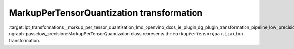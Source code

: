 .. index:: pair: page; MarkupPerTensorQuantization transformation
.. _lpt_transformations__markup_per_tensor_quantization:

.. meta::
   :description: Information about MarkupPerTensorQuantization transformation.
   :keywords: low precision transformation, lpt, MarkupPerTensorQuantization


MarkupPerTensorQuantization transformation
==========================================

:target:`lpt_transformations__markup_per_tensor_quantization_1md_openvino_docs_ie_plugin_dg_plugin_transformation_pipeline_low_precision_transformations_transformations_step2_markup_markup_per_tensor_quantization` ngraph::pass::low_precision::MarkupPerTensorQuantization class represents the ``MarkupPerTensorQuantization`` transformation.

